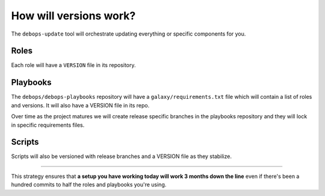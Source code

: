 How will versions work?
=======================

The ``debops-update`` tool will orchestrate updating everything or specific
components for you.

Roles
`````

Each role will have a ``VERSION`` file in its repository.

Playbooks
`````````

The ``debops/debops-playbooks`` repository will have a ``galaxy/requirements.txt``
file which will contain a list of roles and versions. It will also have a
VERSION file in its repo.

Over time as the project matures we will create release specific branches in the
playbooks repository and they will lock in specific requirements files.

Scripts
```````

Scripts will also be versioned with release branches and a VERSION file as they
stabilize.

****

This strategy ensures that **a setup you have working today will work 3 months
down the line** even if there's been a hundred commits to half the roles and
playbooks you're using.
